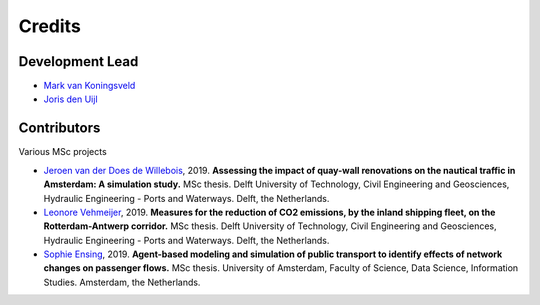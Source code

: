 =======
Credits
=======

Development Lead
----------------
* `Mark van Koningsveld`_
* `Joris den Uijl`_

.. _Mark van Koningsveld: https://www.tudelft.nl/citg/over-faculteit/afdelingen/hydraulic-engineering/sections/rivers-ports-waterways-and-dredging-engineering/staff/van-koningsveld-m/
.. _Joris den Uijl: https://github.com/uijl

Contributors
------------

Various MSc projects

* `Jeroen van der Does de Willebois`_, 2019. **Assessing the impact of quay-wall renovations on the nautical traffic in Amsterdam: A simulation study.** MSc thesis. Delft University of Technology, Civil Engineering and Geosciences, Hydraulic Engineering - Ports and Waterways. Delft, the Netherlands.
* `Leonore Vehmeijer`_, 2019. **Measures for the reduction of CO2 emissions, by the inland shipping fleet, on the Rotterdam-Antwerp corridor.** MSc thesis. Delft University of Technology, Civil Engineering and Geosciences, Hydraulic Engineering - Ports and Waterways. Delft, the Netherlands.
* `Sophie Ensing`_, 2019. **Agent-based modeling and simulation of public transport to identify effects of network changes on passenger flows.** MSc thesis. University of Amsterdam, Faculty of Science, Data Science, Information Studies. Amsterdam, the Netherlands.


.. _Jeroen van der Does de Willebois: http://resolver.tudelft.nl/uuid:22eddd89-21a2-4819-ba1f-ee905a829364
.. _Leonore Vehmeijer: http://resolver.tudelft.nl/uuid:1abd88e0-9ab6-47fd-a503-2f19ba13bbff
.. _Sophie Ensing: http://scriptiesonline.uba.uva.nl/scriptie/690471
